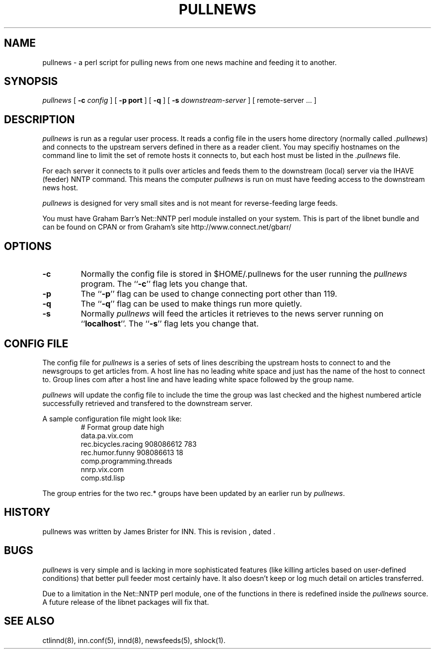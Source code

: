 .\" -*- nroff -*-
.\" $Revision$
.TH PULLNEWS 8
.SH NAME
pullnews \- a perl script for pulling news from one news machine and feeding it 
to another.
.SH SYNOPSIS
.I pullnews
[
.BI \-c " config"
]
[
.B \-p " port"
]
[
.B \-q
]
[
.BI \-s " downstream-server"
]
[ remote-server ... ]
.SH DESCRIPTION
.PP
.I pullnews 
is run as a regular user process. It reads a config file in the users
home directory (normally called 
.IR .pullnews )
and connects to the upstream servers
defined in there as a reader client. You may specifiy hostnames on the command
line to limit the set of remote hosts it connects to, but each host must be
listed in the 
.I .pullnews
file.
.PP
For each server it connects to it pulls
over articles and feeds them to the downstream (local) server via the IHAVE
(feeder) NNTP command. This means the computer
.I pullnews
is run on must have
feeding access to the downstream news host.
.PP
.I pullnews
is designed for very small sites and is not meant for reverse-feeding large
feeds.
.PP
You must have Graham Barr's Net::NNTP perl module installed on your
system. This is part of the libnet bundle and can be found on CPAN or from
Graham's site http://www.connect.net/gbarr/
.SH OPTIONS
.TP
.B \-c
Normally the config file is stored in $HOME/.pullnews for the user running the 
.I pullnews
program. The ``\fB\-c\fP'' flag lets you change that.
.TP
.B \-p
The ``\fB\-p\fP'' flag can be used to change connecting port other than 119.
.TP
.B \-q
The ``\fB\-q\fP'' flag can be used to make things run more quietly.
.TP
.B \-s 
Normally 
.I pullnews
will feed the articles it retrieves to the news server running on
``\fBlocalhost\fP''. The ``\fB\-s\fP'' flag lets you change that. 
.SH "CONFIG FILE"
.PP
The config file for
.I pullnews
is a series of sets of lines describing the upstream hosts to connect to and
the newsgroups to get articles from. A host line has no leading white space and 
just has the name of the host to connect to. Group lines com after a host line
and have leading white space followed by the group name.
.PP
.I pullnews
will update the config file to include the time the group was last checked and
the highest numbered article successfully retrieved and transfered to the
downstream server.
.PP
A sample configuration file might look like:
.RS
.nf
# Format group date high
data.pa.vix.com
        rec.bicycles.racing 908086612 783
        rec.humor.funny 908086613 18
        comp.programming.threads
nnrp.vix.com
        comp.std.lisp
.fi
.RE
.PP
The group entries for the two rec.* groups have been updated by an earlier run
by
.IR pullnews .
.SH HISTORY
pullnews was written by James Brister for INN.
.de R$
This is revision \\$3, dated \\$4.
..
.R$ $Id$
.SH BUGS
.I pullnews
is very simple and is lacking in more sophisticated features (like killing
articles based on user-defined conditions) that better pull feeder most
certainly have. It also doesn't keep or log much detail on articles transferred.
.PP
Due to a limitation in the Net::NNTP perl module, one of the functions in there 
is redefined inside the 
.I pullnews
source. A future release of the libnet packages will fix that.
.SH "SEE ALSO"
ctlinnd(8),
inn.conf(5),
innd(8),
newsfeeds(5),
shlock(1).


